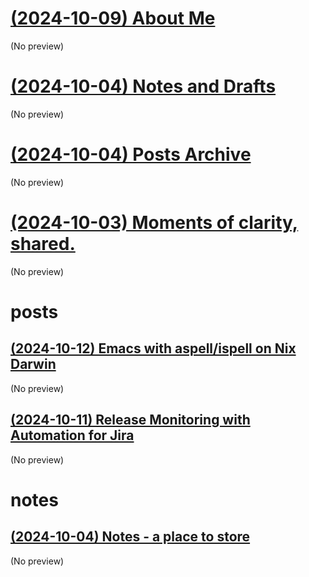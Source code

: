 * [[file:about.org][(2024-10-09) About Me]]
(No preview)
* [[file:notes.org][(2024-10-04) Notes and Drafts]]
(No preview)
* [[file:archive.org][(2024-10-04) Posts Archive]]
(No preview)
* [[file:index.org][(2024-10-03) Moments of clarity, shared.]]
(No preview)
* posts
** [[file:posts/20241004-emacs-ispell-aspell.org][(2024-10-12) Emacs with aspell/ispell on Nix Darwin]]
(No preview)
** [[file:posts/20241011-release-monitoring-in-jira.org][(2024-10-11) Release Monitoring with Automation for Jira]]
(No preview)
* notes
** [[file:notes/notes.org][(2024-10-04) Notes - a place to store]]
(No preview)